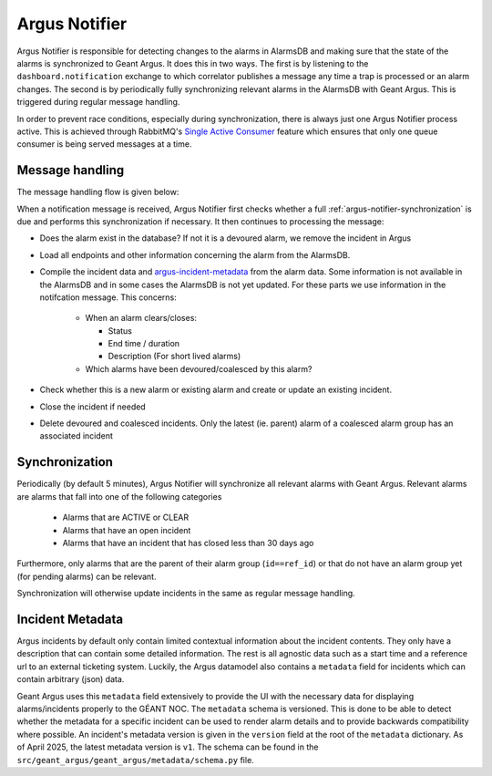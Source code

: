 .. _argus-notifier:

Argus Notifier
==============

Argus Notifier is responsible for detecting changes to the alarms in AlarmsDB and making sure that
the state of the alarms is synchronized to Geant Argus. It does this in two ways. The first is
by listening to the ``dashboard.notification`` exchange to which correlator publishes a message any
time a trap is processed or an alarm changes. The second is by periodically fully synchronizing
relevant alarms in the AlarmsDB with Geant Argus. This is triggered during regular message
handling.

In order to prevent race conditions, especially during synchronization, there is always just one
Argus Notifier process active. This is achieved through RabbitMQ's
`Single Active Consumer <https://www.rabbitmq.com/docs/consumers#single-active-consumer>`_
feature which ensures that only one queue consumer is being served messages at a time.

Message handling
----------------

The message handling flow is given below:

.. only:: drawio

   .. drawio-image:: diagrams/argus-notifier-flow.drawio
      :page-name: argus-notifier-flow

When a notification message is received, Argus Notifier first checks whether a full
:ref:`argus-notifier-synchronization` is due and performs this synchronization if necessary. It
then continues to processing the message:

* Does the alarm exist in the database? If not it is a devoured alarm, we remove the incident in
  Argus
* Load all endpoints and other information concerning the alarm from the AlarmsDB.
* Compile the incident data and `argus-incident-metadata`_ from the alarm data. Some
  information is not available in the AlarmsDB and in some cases the AlarmsDB is not yet updated.
  For these parts we use information in the notifcation message. This concerns:

   * When an alarm clears/closes:

     * Status
     * End time / duration
     * Description (For short lived alarms)

   * Which alarms have been devoured/coalesced by this alarm?

* Check whether this is a new alarm or existing alarm and create or update an
  existing incident.
* Close the incident if needed
* Delete devoured and coalesced incidents. Only the latest (ie. parent) alarm of a coalesced alarm
  group has an associated incident


.. _argus-notifier-synchronization:

Synchronization
---------------

Periodically (by default 5 minutes), Argus Notifier will synchronize all relevant alarms with Geant
Argus. Relevant alarms are alarms that fall into one of the following categories

 * Alarms that are ACTIVE or CLEAR
 * Alarms that have an open incident
 * Alarms that have an incident that has closed less than 30 days ago

Furthermore, only alarms that are the parent of their alarm group (``id==ref_id``) or that do not
have an alarm group yet (for pending alarms) can be relevant.

Synchronization will otherwise update incidents in the same as regular message handling.


.. _argus-incident-metadata:

Incident Metadata
-----------------

Argus incidents by default only contain limited contextual information about the incident contents.
They only have a description that can contain some detailed information. The rest is all agnostic
data such as a start time and a reference url to an external ticketing system. Luckily, the Argus
datamodel also contains a ``metadata`` field for incidents which can contain arbitrary (json) data.

Geant Argus uses this ``metadata`` field extensively to provide the UI with the necessary data for
displaying alarms/incidents properly to the GÉANT NOC. The ``metadata`` schema is versioned. This
is done to be able to detect whether the metadata for a specific incident can be used to render
alarm details and to provide backwards compatibility where possible. An incident's metadata version
is given in the ``version`` field at the root of the ``metadata`` dictionary. As of April 2025, the
latest metadata version is ``v1``. The schema can be found in the
``src/geant_argus/geant_argus/metadata/schema.py`` file.

